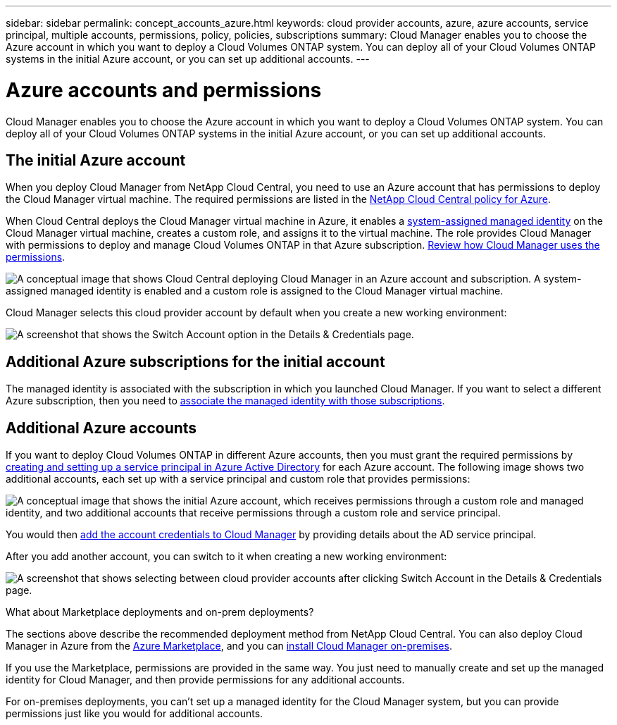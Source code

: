 ---
sidebar: sidebar
permalink: concept_accounts_azure.html
keywords: cloud provider accounts, azure, azure accounts, service principal, multiple accounts, permissions, policy, policies, subscriptions
summary: Cloud Manager enables you to choose the Azure account in which you want to deploy a Cloud Volumes ONTAP system. You can deploy all of your Cloud Volumes ONTAP systems in the initial Azure account, or you can set up additional accounts.
---

= Azure accounts and permissions
:hardbreaks:
:nofooter:
:icons: font
:linkattrs:
:imagesdir: ./media/

[.lead]
Cloud Manager enables you to choose the Azure account in which you want to deploy a Cloud Volumes ONTAP system. You can deploy all of your Cloud Volumes ONTAP systems in the initial Azure account, or you can set up additional accounts.

== The initial Azure account

When you deploy Cloud Manager from NetApp Cloud Central, you need to use an Azure account that has permissions to deploy the Cloud Manager virtual machine. The required permissions are listed in the https://mysupport.netapp.com/info/web/ECMP11022837.html[NetApp Cloud Central policy for Azure^].

When Cloud Central deploys the Cloud Manager virtual machine in Azure, it enables a https://docs.microsoft.com/en-us/azure/active-directory/managed-identities-azure-resources/overview[system-assigned managed identity^] on the Cloud Manager virtual machine, creates a custom role, and assigns it to the virtual machine. The role provides Cloud Manager with permissions to deploy and manage Cloud Volumes ONTAP in that Azure subscription. link:reference_permissions.html#what-cloud-manager-does-with-azure-permissions[Review how Cloud Manager uses the permissions].

image:diagram_permissions_initial_azure.png[A conceptual image that shows Cloud Central deploying Cloud Manager in an Azure account and subscription. A system-assigned managed identity is enabled and a custom role is assigned to the Cloud Manager virtual machine.]

Cloud Manager selects this cloud provider account by default when you create a new working environment:

image:screenshot_accounts_select_azure.gif[A screenshot that shows the Switch Account option in the Details & Credentials page.]

== Additional Azure subscriptions for the initial account

The managed identity is associated with the subscription in which you launched Cloud Manager. If you want to select a different Azure subscription, then you need to link:task_adding_azure_accounts.html#associating-additional-azure-subscriptions-with-a-managed-identity[associate the managed identity with those subscriptions].

== Additional Azure accounts

If you want to deploy Cloud Volumes ONTAP in different Azure accounts, then you must grant the required permissions by link:task_adding_azure_accounts.html[creating and setting up a service principal in Azure Active Directory] for each Azure account. The following image shows two additional accounts, each set up with a service principal and custom role that provides permissions:

image:diagram_permissions_multiple_azure.png["A conceptual image that shows the initial Azure account, which receives permissions through a custom role and managed identity, and two additional accounts that receive permissions through a custom role and service principal."]

You would then link:task_adding_azure_accounts.html#adding-azure-accounts-to-cloud-manager[add the account credentials to Cloud Manager] by providing details about the AD service principal.

After you add another account, you can switch to it when creating a new working environment:

image:screenshot_accounts_switch_azure.gif["A screenshot that shows selecting between cloud provider accounts after clicking Switch Account in the Details & Credentials page."]

.What about Marketplace deployments and on-prem deployments?
****
The sections above describe the recommended deployment method from NetApp Cloud Central. You can also deploy Cloud Manager in Azure from the link:task_launching_azure_mktp.html[Azure Marketplace], and you can link:task_installing_linux.html[install Cloud Manager on-premises].

If you use the Marketplace, permissions are provided in the same way. You just need to manually create and set up the managed identity for Cloud Manager, and then provide permissions for any additional accounts.

For on-premises deployments, you can't set up a managed identity for the Cloud Manager system, but you can provide permissions just like you would for additional accounts.
****
